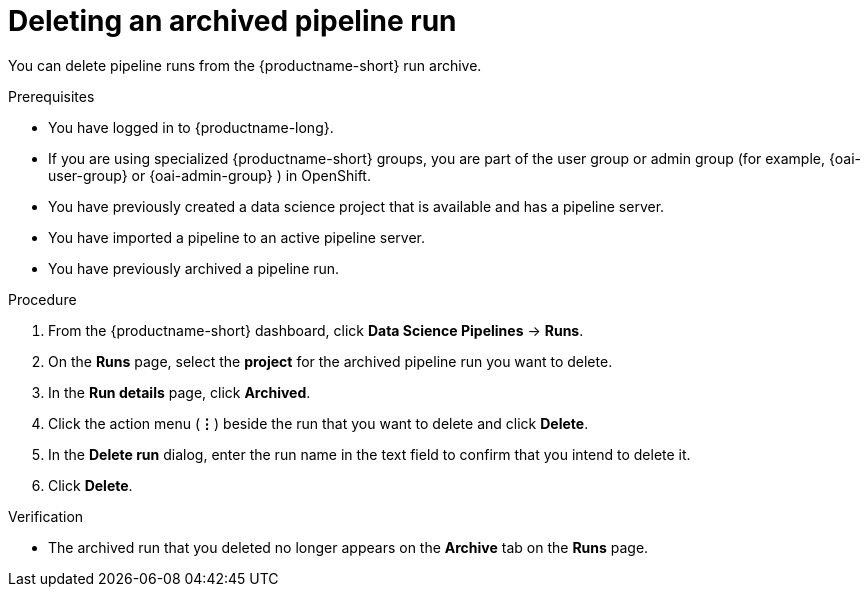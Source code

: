 :_module-type: PROCEDURE

[id="deleting-an-archived-pipeline-run_{context}"]
= Deleting an archived pipeline run

[role='_abstract']
You can delete pipeline runs from the {productname-short} run archive. 

.Prerequisites

* You have logged in to {productname-long}.
ifndef::upstream[]
* If you are using specialized {productname-short} groups, you are part of the user group or admin group (for example, {oai-user-group} or {oai-admin-group} ) in OpenShift.
endif::[]
ifdef::upstream[]
* If you are using specialized {productname-short} groups, you are part of the user group or admin group (for example, {odh-user-group} or {odh-admin-group}) in OpenShift.
endif::[]
* You have previously created a data science project that is available and has a pipeline server.
* You have imported a pipeline to an active pipeline server.
* You have previously archived a pipeline run. 

.Procedure
. From the {productname-short} dashboard, click *Data Science Pipelines* -> *Runs*.
. On the *Runs* page, select the *project* for the archived pipeline run you want to delete. 
. In the *Run details* page, click *Archived*.
. Click the action menu (*&#8942;*) beside the run that you want to delete and click *Delete*.
. In the *Delete run* dialog, enter the run name in the text field to confirm that you intend to delete it.
. Click *Delete*.

.Verification
* The archived run that you deleted no longer appears on the *Archive* tab on the *Runs* page.

//[role='_additional-resources']
//.Additional resources
